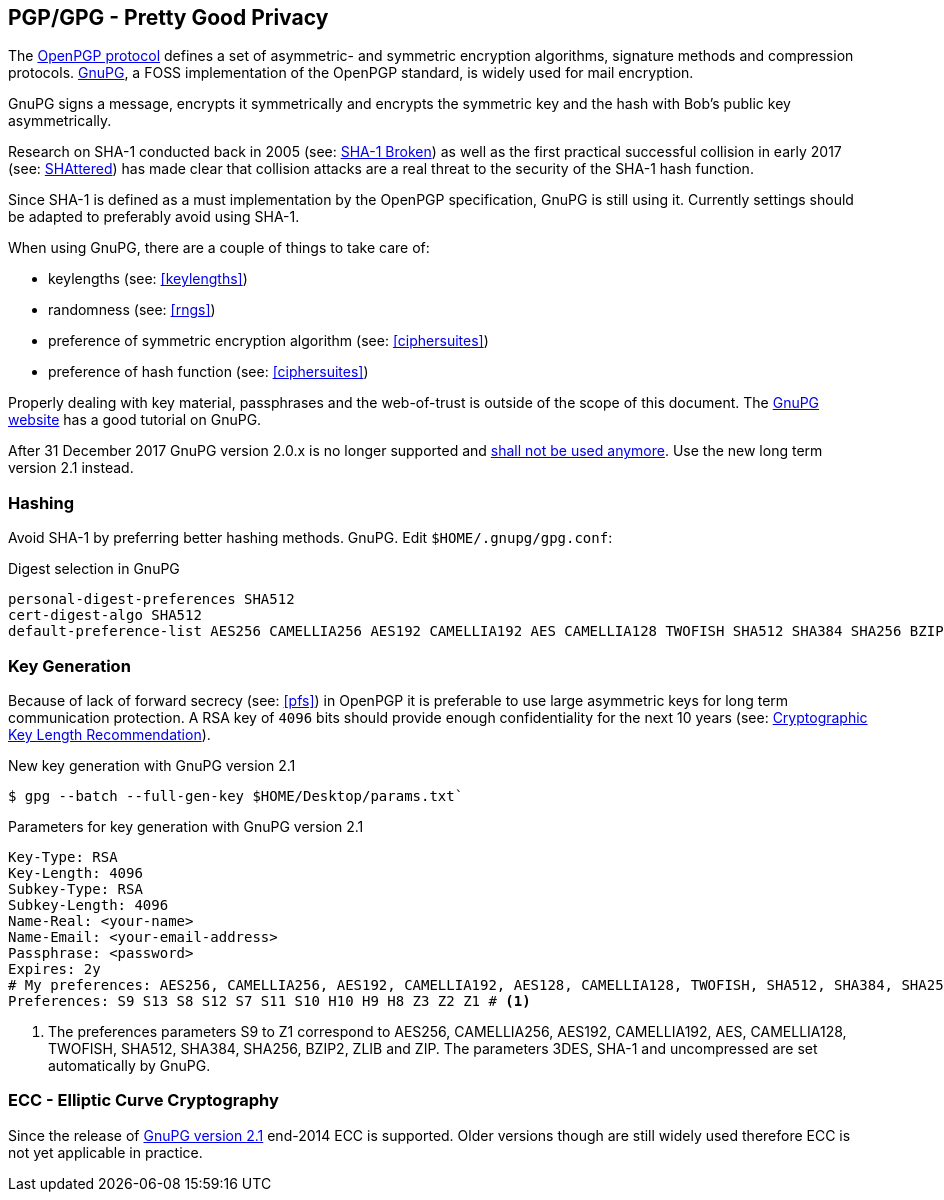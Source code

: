 == PGP/GPG - Pretty Good Privacy

The https://tools.ietf.org/search/rfc4880[OpenPGP protocol] defines a set of
asymmetric- and symmetric encryption algorithms, signature methods and
compression protocols. https://gnupg.org[GnuPG], a FOSS implementation of the
OpenPGP standard, is widely used for mail encryption.

GnuPG signs a message, encrypts it symmetrically and encrypts the symmetric key
and the hash with Bob’s public key asymmetrically.

Research on SHA-1 conducted back in 2005
(see: https://www.schneier.com/blog/archives/2005/02/sha1_broken.html[SHA-1 Broken])
as well as the first practical successful collision in early 2017
(see: https://shattered.io[SHAttered]) has made clear that collision attacks are
a real threat to the security of the SHA-1 hash function.

Since SHA-1 is defined as a must implementation by the OpenPGP specification,
GnuPG is still using it. Currently settings should be adapted to preferably
avoid using SHA-1.

When using GnuPG, there are a couple of things to take care of:

* keylengths (see: <<keylengths>>)
* randomness (see: <<rngs>>)
* preference of symmetric encryption algorithm (see: <<ciphersuites>>)
* preference of hash function (see: <<ciphersuites>>)

Properly dealing with key material, passphrases and the web-of-trust is outside
of the scope of this document. The https://www.gnupg.org[GnuPG website] has a
good tutorial on GnuPG.

After 31 December 2017 GnuPG version 2.0.x is no longer supported and
https://lists.gnupg.org/pipermail/gnupg-announce/2017q3/000413.html[shall not be used anymore].
Use the new long term version 2.1 instead.

[[hashing]]
=== Hashing

Avoid SHA-1 by preferring better hashing methods. GnuPG.
Edit `$HOME/.gnupg/gpg.conf`:

.Digest selection in GnuPG
[source]
----
personal-digest-preferences SHA512
cert-digest-algo SHA512
default-preference-list AES256 CAMELLIA256 AES192 CAMELLIA192 AES CAMELLIA128 TWOFISH SHA512 SHA384 SHA256 BZIP2 ZLIB ZIP
----

=== Key Generation

Because of lack of forward secrecy (see: <<pfs>>) in OpenPGP it is preferable to
use large asymmetric keys for long term communication protection. A RSA key of
`4096` bits should provide enough confidentiality for the next 10 years
(see: https://www.keylength.com[Cryptographic Key Length Recommendation]).

.New key generation with GnuPG version 2.1
[source,terminal]
----
$ gpg --batch --full-gen-key $HOME/Desktop/params.txt`
----

.Parameters for key generation with GnuPG version 2.1
[source]
----
Key-Type: RSA
Key-Length: 4096
Subkey-Type: RSA
Subkey-Length: 4096
Name-Real: <your-name>
Name-Email: <your-email-address>
Passphrase: <password>
Expires: 2y
# My preferences: AES256, CAMELLIA256, AES192, CAMELLIA192, AES128, CAMELLIA128, TWOFISH, SHA512, SHA384, SHA256, BZIP2, ZLIB and ZIP
Preferences: S9 S13 S8 S12 S7 S11 S10 H10 H9 H8 Z3 Z2 Z1 # <1>
----

<1> The preferences parameters S9 to Z1 correspond to AES256, CAMELLIA256,
AES192, CAMELLIA192, AES, CAMELLIA128, TWOFISH, SHA512, SHA384, SHA256, BZIP2,
ZLIB and ZIP. The parameters 3DES, SHA-1 and uncompressed are set automatically
by GnuPG.

=== ECC - Elliptic Curve Cryptography

Since the release of https://www.gnupg.org/faq/whats-new-in-2.1.html[GnuPG version 2.1]
end-2014 ECC is supported. Older versions though are still widely used therefore
ECC is not yet applicable in practice.
